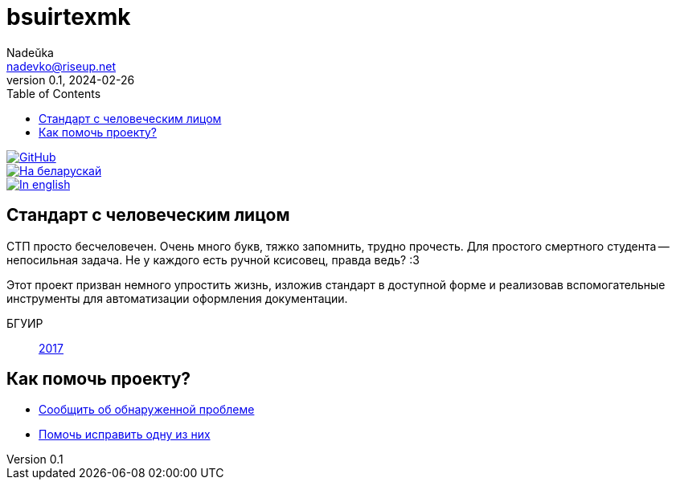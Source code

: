 = bsuirtexmk
Nadeŭka <nadevko@riseup.net>
v0.1, 2024-02-26
:description: Пиши серьёзные БГУИРовские штуки без головной боли
:toc:

image::https://img.shields.io/github/license/nadevko/bsuirtexmk?style=for-the-badge&color=822422&logo=spdx[GitHub,link="https://github.com/nadevko/bsuirtexmk"]
image::https://img.shields.io/badge/readme-на_беларускай-123d7a?style=for-the-badge&logo=markdown&logoColor=eeefff[На беларускай,link=./README.be.adoc]
image::https://img.shields.io/badge/readme-in_english-123d7a?style=for-the-badge&logo=markdown&logoColor=eeefff[In english,link=./README.adoc]

== Стандарт с человеческим лицом

СТП просто бесчеловечен. Очень много букв, тяжко запомнить, трудно прочесть. Для
простого смертного студента -- непосильная задача. Не у каждого есть ручной
ксисовец, правда ведь? :3

Этот проект призван немного упростить жизнь, изложив стандарт в доступной форме
и реализовав вспомогательные инструменты для автоматизации оформления
документации.

БГУИР:: link:./doc/standard/bsuir/2017.adoc[2017]

== Как помочь проекту?

* https://github.com/nadevko/bsuirtexmk/issues/new[Сообщить об обнаруженной проблеме]
* https://github.com/nadevko/bsuirtexmk/contribute[Помочь исправить одну из них]

